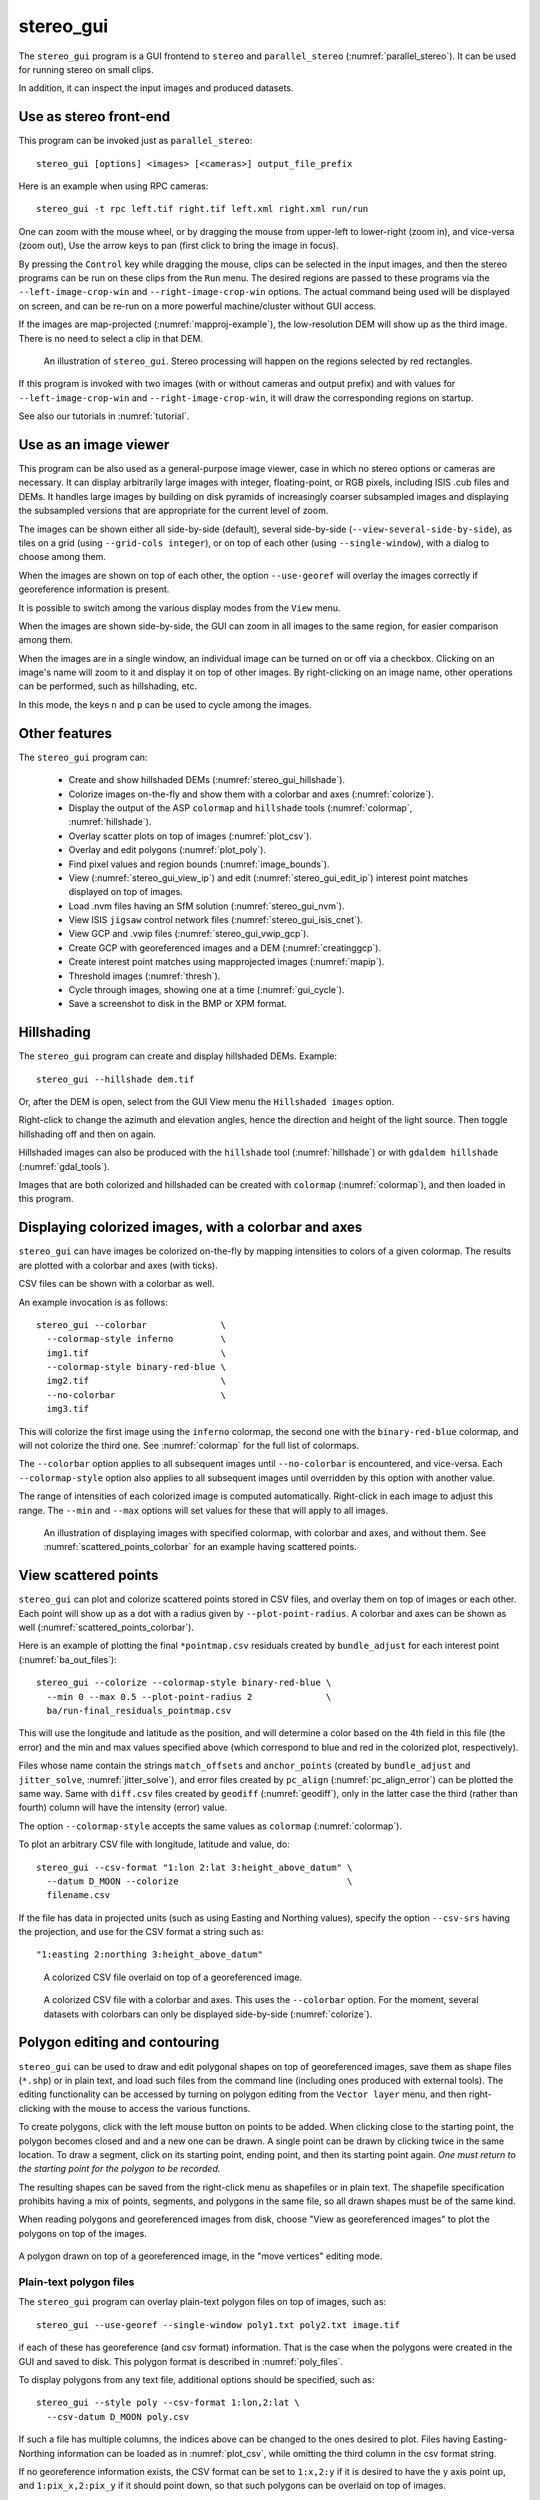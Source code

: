 .. _stereo_gui:

stereo_gui
----------

The ``stereo_gui`` program is a GUI frontend to ``stereo`` and
``parallel_stereo`` (:numref:`parallel_stereo`). It can be used
for running stereo on small clips.

In addition, it can inspect the input images and produced datasets.

Use as stereo front-end
~~~~~~~~~~~~~~~~~~~~~~~

This program can be invoked just as ``parallel_stereo``::

    stereo_gui [options] <images> [<cameras>] output_file_prefix

Here is an example when using RPC cameras::
 
    stereo_gui -t rpc left.tif right.tif left.xml right.xml run/run

One can zoom with the mouse wheel, or by dragging the mouse from
upper-left to lower-right (zoom in), and vice-versa (zoom out), Use
the arrow keys to pan (first click to bring the image in focus).

By pressing the ``Control`` key while dragging the mouse, clips can be
selected in the input images, and then the stereo programs can be run
on these clips from the ``Run`` menu. The desired regions are passed
to these programs via the ``--left-image-crop-win`` and
``--right-image-crop-win`` options. The actual command being used will
be displayed on screen, and can be re-run on a more powerful
machine/cluster without GUI access.

If the images are map-projected (:numref:`mapproj-example`), the low-resolution
DEM will show up as the third image. There is no need to select a clip in that
DEM.

.. figure:: ../images/stereo_gui.jpg
   :name: asp_gui_fig
   :alt: stereo_gui

   An illustration of ``stereo_gui``. Stereo processing will happen on
   the regions selected by red rectangles.

If this program is invoked with two images (with or without cameras
and output prefix) and with values for ``--left-image-crop-win`` and
``--right-image-crop-win``, it will draw the corresponding regions on
startup.

See also our tutorials in :numref:`tutorial`.

Use as an image viewer
~~~~~~~~~~~~~~~~~~~~~~

This program can be also used as a general-purpose image viewer, case in
which no stereo options or cameras are necessary. It can
display arbitrarily large images with integer, floating-point, or RGB
pixels, including ISIS .cub files and DEMs. It handles large images by
building on disk pyramids of increasingly coarser subsampled images and
displaying the subsampled versions that are appropriate for the current
level of zoom.

The images can be shown either all side-by-side (default), several
side-by-side (``--view-several-side-by-side``), as tiles on a grid
(using ``--grid-cols integer``), or on top of each other (using
``--single-window``), with a dialog to choose among them. 

When the images are shown on top of each other, the option ``--use-georef`` will
overlay the images correctly if georeference information is present. 

It is possible to switch among the various display modes from the ``View`` menu.

When the images are shown side-by-side, the GUI can zoom in all images
to the same region, for easier comparison among them.

When the images are in a single window, an individual image can be
turned on or off via a checkbox. Clicking on an image's name will zoom
to it and display it on top of other images. By right-clicking on an
image name, other operations can be performed, such as hillshading,
etc.

In this mode, the keys ``n`` and ``p`` can be used to cycle among
the images.

.. _stereo_gui_other:

Other features
~~~~~~~~~~~~~~

The ``stereo_gui`` program can:

  - Create and show hillshaded DEMs (:numref:`stereo_gui_hillshade`).
   
  - Colorize images on-the-fly and show them with a
    colorbar and axes (:numref:`colorize`).

  - Display the output of the ASP ``colormap`` and ``hillshade`` tools
    (:numref:`colormap`, :numref:`hillshade`).

  - Overlay scatter plots on top of images (:numref:`plot_csv`).

  - Overlay and edit polygons (:numref:`plot_poly`).

  - Find pixel values and region bounds (:numref:`image_bounds`).

  - View (:numref:`stereo_gui_view_ip`) and edit (:numref:`stereo_gui_edit_ip`)
    interest point matches displayed on top of images.

  - Load .nvm files having an SfM solution (:numref:`stereo_gui_nvm`).
   
  - View ISIS ``jigsaw`` control network files (:numref:`stereo_gui_isis_cnet`).

  - View GCP and .vwip files (:numref:`stereo_gui_vwip_gcp`).

  - Create GCP with georeferenced images and a DEM (:numref:`creatinggcp`).

  - Create interest point matches using mapprojected images (:numref:`mapip`).

  - Threshold images (:numref:`thresh`).
   
  - Cycle through images, showing one at a time (:numref:`gui_cycle`).

  - Save a screenshot to disk in the BMP or XPM format.

.. _stereo_gui_hillshade:

Hillshading
~~~~~~~~~~~

The ``stereo_gui`` program can create and display hillshaded DEMs. Example::

    stereo_gui --hillshade dem.tif

Or, after the DEM is open, select from the GUI View menu the ``Hillshaded
images`` option. 

Right-click to change the azimuth and elevation angles, hence the direction and
height of the light source. Then toggle hillshading off and then on again.

Hillshaded images can also be produced with the ``hillshade`` tool
(:numref:`hillshade`) or with ``gdaldem hillshade`` (:numref:`gdal_tools`).

Images that are both colorized and hillshaded can be created with ``colormap``
(:numref:`colormap`), and then loaded in this program.

.. _colorize:

Displaying colorized images, with a colorbar and axes
~~~~~~~~~~~~~~~~~~~~~~~~~~~~~~~~~~~~~~~~~~~~~~~~~~~~~

``stereo_gui`` can have images be colorized on-the-fly by mapping intensities to
colors of a given colormap. The results are plotted with a colorbar and axes
(with ticks). 

CSV files can be shown with a colorbar as well.

An example invocation is as follows::

    stereo_gui --colorbar              \
      --colormap-style inferno         \
      img1.tif                         \
      --colormap-style binary-red-blue \
      img2.tif                         \
      --no-colorbar                    \
      img3.tif

This will colorize the first image using the ``inferno`` colormap, the
second one with the ``binary-red-blue`` colormap, and will not
colorize the third one. See :numref:`colormap` for the full list of
colormaps. 

The ``--colorbar`` option applies to all subsequent images until
``--no-colorbar`` is encountered, and vice-versa. Each 
``--colormap-style`` option also applies to all subsequent images until
overridden by this option with another value.

The range of intensities of each colorized image is computed automatically.
Right-click in each image to adjust this range. The ``--min`` and ``--max``
options will set values for these that will apply to all images.

.. figure:: ../images/colorbar_axes.png
   :name: colorbar_axes_fig
   :alt: colorbar_axes_fig.

   An illustration of displaying images with specified colormap, with colorbar
   and axes, and without them. See :numref:`scattered_points_colorbar` for
   an example having scattered points.

.. _plot_csv:

View scattered points
~~~~~~~~~~~~~~~~~~~~~

``stereo_gui`` can plot and colorize scattered points stored in CSV files, and
overlay them on top of images or each other. Each point will show up as a dot
with a radius given by ``--plot-point-radius``. A colorbar and axes can be shown
as well (:numref:`scattered_points_colorbar`).

Here is an example of plotting the final ``*pointmap.csv``
residuals created by ``bundle_adjust`` for each interest point
(:numref:`ba_out_files`)::

    stereo_gui --colorize --colormap-style binary-red-blue \
      --min 0 --max 0.5 --plot-point-radius 2              \
      ba/run-final_residuals_pointmap.csv

This will use the longitude and latitude as the position, and will
determine a color based on the 4th field in this file (the error) and
the min and max values specified above (which correspond to blue
and red in the colorized plot, respectively). 

Files whose name contain the strings ``match_offsets`` and ``anchor_points``
(created by ``bundle_adjust`` and ``jitter_solve``, :numref:`jitter_solve`), and
error files created by ``pc_align`` (:numref:`pc_align_error`) can be plotted
the same way. Same with ``diff.csv`` files created by ``geodiff``
(:numref:`geodiff`), only in the latter case the third (rather than fourth)
column will have the intensity (error) value.

The option ``--colormap-style`` accepts the same values as
``colormap`` (:numref:`colormap`).

To plot an arbitrary CSV file with longitude, latitude and value, do::

    stereo_gui --csv-format "1:lon 2:lat 3:height_above_datum" \
      --datum D_MOON --colorize                                \
      filename.csv

If the file has data in projected units (such as using Easting and
Northing values), specify the option ``--csv-srs`` having the
projection, and use for the CSV format a string such as::

  "1:easting 2:northing 3:height_above_datum"

.. figure:: ../images/scattered_points.png
   :name: scattered_points
   :alt:  scattered_points

   A colorized CSV file overlaid on top of a georeferenced image.

.. figure:: ../images/scattered_points_colorbar.png
   :name: scattered_points_colorbar
   :alt:  scattered_points_colorbar

   A colorized CSV file with a colorbar and axes. This uses the  ``--colorbar``
   option. For the moment, several datasets with colorbars can only be displayed
   side-by-side (:numref:`colorize`).

.. _plot_poly:

Polygon editing and contouring
~~~~~~~~~~~~~~~~~~~~~~~~~~~~~~

``stereo_gui`` can be used to draw and edit polygonal shapes on top of
georeferenced images, save them as shape files (``*.shp``) or in plain
text, and load such files from the command line (including ones
produced with external tools). The editing functionality can be
accessed by turning on polygon editing from the ``Vector layer`` menu,
and then right-clicking with the mouse to access the various
functions.

To create polygons, click with the left mouse button on points to be
added. When clicking close to the starting point, the polygon becomes
closed and and a new one can be drawn. A single point can be drawn by
clicking twice in the same location. To draw a segment, click on its
starting point, ending point, and then its starting point again.
*One must return to the starting point for the polygon to be recorded.*

The resulting shapes can be saved from the right-click menu as shapefiles or in
plain text. The shapefile specification prohibits having a mix of points,
segments, and polygons in the same file, so all drawn shapes must be of the same
kind.

When reading polygons and georeferenced images from disk, choose "View
as georeferenced images" to plot the polygons on top of the images.

.. figure:: ../images/stereo_gui_poly.png
   :name: stereo_gui_poly
   :alt: stereo_gui_poly

A polygon drawn on top of a georeferenced image, in the "move vertices" editing
mode.

Plain-text polygon files
^^^^^^^^^^^^^^^^^^^^^^^^

The ``stereo_gui`` program can overlay plain-text polygon files on top of
images, such as::

    stereo_gui --use-georef --single-window poly1.txt poly2.txt image.tif

if each of these has georeference (and csv format) information. That is the
case when the polygons were created in the GUI and saved to disk. 
This polygon format is described in :numref:`poly_files`.

To display polygons from any text file, additional options should be specified,
such as::

  stereo_gui --style poly --csv-format 1:lon,2:lat \
    --csv-datum D_MOON poly.csv

If such a file has multiple columns, the indices above can be changed
to the ones desired to plot. Files having Easting-Northing information
can be loaded as in :numref:`plot_csv`, while omitting the third
column in the csv format string.

If no georeference information exists, the CSV format can be 
set to ``1:x,2:y`` if it is desired to have the y axis point up, and 
``1:pix_x,2:pix_y`` if it should point down, so that such polygons
can be overlaid on top of images.

Any polygon properties set in the files will override the ones specified on the
command line, to ensure that files with different properties can be loaded
together.

.. _gdal_rasterize_example:

Application
^^^^^^^^^^^

As an application of drawing a polygon with ``stereo_gui``, the
``gdal_rasterize`` command can be used to keep or exclude the portion of a given
georeferenced image or a DEM that is within or outside the polygonal shape.
Example::

  gdal_rasterize -i -burn <nodata_value> poly.shp dem.tif

Here, if the DEM nodata value is specified, the DEM will be edited and
values outside the polygon will be replaced with no data.

This tool can be used to find the polygonal contour at a given image
threshold (which can be either set or computed from the ``Threshold``
menu). This option is accessible from the ``Vector layer`` menu as well,
with or without the polygon editing mode being on.

.. _image_bounds:

Finding pixel values and region bounds
~~~~~~~~~~~~~~~~~~~~~~~~~~~~~~~~~~~~~~

When clicking on a pixel of an image opened in ``stereo_gui``, the
pixel indices and image value at that pixel will be printed on screen.

When selecting a region by pressing the ``Control`` key while dragging
the mouse, the region pixel bounds (``src win``) will be displayed on
screen. If the image is geo-referenced, the extent of the region in
projected coordinates (``proj win``) and in the longitude-latitude
domain (``lonlat win``) will be shown as well.

The pixel bounds can be used to crop the image with ``gdal_translate
-srcwin`` (:numref:`gdal_tools`) and with the ISIS ``crop``
command. The extent in projected coordinates can be used to crop
with ``gdal_translate -projwin``, and is also accepted by
``gdalwarp``, ``point2dem``, ``dem_mosaic``, and ``mapproject``,
for use with operations on regions.

One can zoom to a desired proj win from the ``View`` menu. This is helpful
to reproduce a zoom level. If multiple images are present,
the proj win used is for the first one. This can be invoked at startup
via ``--zoom-proj-win``.

.. _stereo_gui_view_ip:

View interest point matches
~~~~~~~~~~~~~~~~~~~~~~~~~~~

``stereo_gui`` can be used to view interest point matches (``*.match``
files), such as generated by ``ipmatch`` (:numref:`ipmatch`),
``bundle_adjust`` (:numref:`bundle_adjust`), or
``parallel_stereo``. Several modes are supported.

View matches for an image pair
^^^^^^^^^^^^^^^^^^^^^^^^^^^^^^

The match file to load can be specified via ``--match-file``, or loaded
based on extension, if running::

    stereo_gui left.tif right.tif run/run-left__right.match

It may also be auto-detected if ``stereo_gui`` was invoked like ``parallel_stereo``,
with an output prefix::

   stereo_gui left.tif right.tif run/run

and then the match file is loaded from the *IP matches -> View IP matches*
menu. (Auto-detection works only when the images are not
mapprojected, stereo was not run on image clips, and alignment method
is not ``epipolar`` or ``none``.)

See also editing of interest point matches in
:numref:`stereo_gui_edit_ip`.

.. _stereo_gui_pairwise_matches:

View pairwise matches for *N* images
^^^^^^^^^^^^^^^^^^^^^^^^^^^^^^^^^^^^

Given *N* images and interest point matches among any of them, such as
created by ``bundle_adjust``, the options ``--pairwise-matches`` and
``--pairwise-clean-matches`` (:numref:`gui_options`), also accessible
from the *IP matches* menu, can load the match file for a selected
image pair if the output prefix was specified. For that, run::

   stereo_gui --pairwise-matches image1.tif ... imageN.tif run/run

then select a couple of images to view using the checkboxes on the
left, and their match file will be displayed automatically. 

This mode is available also from the *View* menu.

See an illustration in :numref:`asp_gui_nvm`.

.. _stereo_gui_N_image_matches:

View all matches for *N* images
^^^^^^^^^^^^^^^^^^^^^^^^^^^^^^^

This mode allows viewing (and editing, see
:numref:`stereo_gui_edit_ip`), interest points for *N* images at once,
but some rigid and a bit awkward conventions are used, to be able to
display all those points at the same time.

For image i, the match file must contain the matches from image i-1 to
i, or from image 0 to i. You can provide these match files to
``stereo_gui`` by conforming to its naming convention
(``output-prefix-fname1__fname2.match``) or by selecting them from the
GUI when prompted. All match files must describe the same set of
interest points. The tool will check the positions of loaded points
and discard any that do not correspond to the already loaded points.

Run::

    stereo_gui image1.tif ... imageN.tif run/run

(the last string is the output prefix). Select viewing of interest
point matches. 

If one of the match files fails to load or does not contain
enough match points, the missing points will be added to an
arbitrary position and flagged as invalid. You must either validate
these points by manually moving them to the correct position or else
delete them.

.. _stereo_gui_nvm:

View NVM files
^^^^^^^^^^^^^^

This tool can also visualize pairwise interest point matches loaded
from a plain-text .nvm file created by a Structure-from-Motion tool, such as
``theia_sfm`` (:numref:`theia_sfm`) and ``rig_calibrator``
(:numref:`rig_calibrator`).

This file normally has all features shifted relative to the camera optical
center. Then an associated ``_offsets.txt`` file must exist having the optical
center per image. The above-mentioned programs write such an offset file. This
file is auto-loaded along with the .nvm file.

An .nvm file having features that are not shifted can be loaded as
well. Such files are created by ``rig_calibrator`` with the
``--save_nvm_no_shift`` option (:numref:`rig_calibrator`). 
In this case, call ``stereo_gui`` with the additional option
``--nvm-no-shift``.

Example::

    stereo_gui --nvm-no-shift --nvm nvm_no_shift.nvm

(The ``--nvm`` option can also be omitted, and only the file itself
can be specified.)

In this mode, the lowest-resolution subimage size is larger than
usual, to avoid creating small files.  See
``--lowest-resolution-subimage-num-pixels``.

.. figure:: ../images/stereo_gui_nvm.png
   :name: asp_gui_nvm
   :alt: stereo_gui_nvm.

   An illustration of ``stereo_gui`` displaying an .nvm file. 
   Pairs of images can be chosen on the left, and matches will be shown.
   The images were created with the MSL Curiosity rover (:numref:`rig_msl`).

.. _stereo_gui_isis_cnet:

View ISIS control network files
^^^^^^^^^^^^^^^^^^^^^^^^^^^^^^^

The ISIS jigsaw (:numref:`jigsaw`) binary control network format can be
visualized as::

  stereo_gui <image files> --isis-cnet <cnet file>

This file is expected to end with ``.net``. The images must be the same as in the
control network, and in the same order, or else the results will be incorrect.
This file format does not keep track of the image names.

ASP's ``bundle_adjust`` can also create and update such files
(:numref:`control_network`). Then, non-ISIS images can be used as well, and this
tool can load the resulting control network. 

.. _stereo_gui_vwip_gcp:

View GCP and .vwip files
~~~~~~~~~~~~~~~~~~~~~~~~

This tool can show the interest points from a GCP file (:numref:`bagcp`).
Example::

    stereo_gui image1.tif ... imageN.tif --gcp-file mygcp.gcp

This works even for a single image. If ``--gcp-file`` is not specified
but the GCP file is provided, this file will still be loaded.

Creating GCP is described in :numref:`creatinggcp`. 

The ``stereo_gui`` program can also display ``.vwip`` files. Those are
interest points created by ``ipfind``, ``bundle_adjust``, or
``parallel_stereo``, before they are matched across images. One should
specify as many such files as images when launching this program.

.. _stereo_gui_edit_ip:

Edit interest point matches
~~~~~~~~~~~~~~~~~~~~~~~~~~~

``stereo_gui`` can be used to manually create and delete interest
point matches (useful in situations when automatic interest point
matching is unreliable due to large changes in illumination). This
works for *N* images.

Example::

    stereo_gui image1.tif ... imageN.tif run/run

(the last string is the output prefix).

Select from the top menu::

    IP matches -> View IP matches

If some matches exist already, they will be loaded, per
:numref:`stereo_gui_N_image_matches`. Do not use
``--pairwise-matches`` and ``--pairwise-clean-matches`` here.

Interest point matches can be created or deleted with the right-mouse
click. This works whether a pre-existing match file was loaded, or
starting from scratch.

To move interest points, right-click on an image and check "Move match
point". While this is checked, one can move interest points by clicking
and dragging them within the image extent.  Uncheck "Move match point" to
stop moving interest points.

The edited interest point matches can be saved from the *IP matches* menu.
:numref:`ba_match_files` describes the naming convention (both for
``bundle_adjust`` and ``parallel_stereo``). Then these programs will be able to
pick up the produced matches.

If handling *N* images at once becomes too complicated, it is suggested
to edit the matches one pair at a time.

.. _creatinggcp:

Creating GCP with with an orthoimage and a DEM
~~~~~~~~~~~~~~~~~~~~~~~~~~~~~~~~~~~~~~~~~~~~~~

There exist situations when one has one or more images for which the camera
files are either inaccurate or, for Pinhole camera models, just the intrinsics
may be known. 

Given a DEM of the area of interest, and optionally an orthoimage (mapprojected
image, georeferenced image), these an be used to create GCP files
(:numref:`bagcp`). GCP can be provided to ``bundle_adjust`` to refine the camera
poses, transform the cameras to given coordinates, or to create new
cameras (:numref:`ba_use_gcp`).

A DEM can be obtained using the instructions in :numref:`initial_terrain`.
Use, if applicable, ``dem_geoid`` to convert the DEM to be relative
to an ellipsoid.

Open the desired images, the orthoimage, the DEM, and the GCP file to
be created in the GUI, as follows::

    stereo_gui img1.tif img2.tif img3.tif \
      ortho.tif                           \
      --dem-file dem.tif                  \
      --gcp-file output.gcp               \
      --gcp-sigma 1.0                     \
      run/run

The orthoimage must be after the images for which GCP will be
created. If no orthoimage exists, one can use the given DEM
instead (and it can be hillshaded after loading to easier identify
features).

The ground locations are found from the orthoimage and their elevations from the
DEM. The interest points in the orthoimage are not saved to the GCP file.

A feature is identified and manually added as a matching interest point (match
point) in all open images, from left to right. For that, use the right
right-click menu, and select ``Add match point``. This process is repeated a few
times. If the match point is not added in all images before starting with a new
one, that will result in an error.  The match points can be moved around by
right-clicking to turn on this mode, and then dragging them with the mouse.

When done creating interest points, use the ``IP matches -> Write GCP file``
menu item to save the GCP file. It is suggested to save the interest point
matches from the same menu, as later those can be edited and reused to create
GCP, while GCP cannot be edited.

If above the reference DEM and GCP file were not set, the GUI
will prompt for their names.

If having many images, this process can be repeated for several small sets,
creating several GCP files that can then be passed together to ``bundle_adjust``.

The sigmas for the GCP should be set via the option ``--gcp-sigma``. Or use
``bundle_adjust`` with the option ``--fix-gcp-xyz`` to ensure GCP are kept
fixed during optimization.
 
GCP can be visualized in ``stereo_gui`` (:numref:`stereo_gui_vwip_gcp`).

If the input images and the orthoimage are very similar visually, one can 
try to automatically detect and load interest point matches as follows::

    ipfind img.tif ortho.tif
    ipmatch img.tif ortho.tif
    stereo_gui img.tif ortho.tif    \
      --match-file img__ortho.match \
      --dem-file dem.tif            \
      --gcp-file output.gcp         \
      --gcp-sigma 1.0

Then, the interest points can be inspected and edited as needed, and the GCP
file can be saved as above. See the documentation of ``ipfind``
(:numref:`ipfind`) and ``ipmatch`` (:numref:`ipmatch`), for how to increase the
number of matches, etc.

Lastly, non-GUI automatic approaches exists as well. Two methods are supported:
tying a raw image to an orthoimage and a DEM (:numref:`gcp_gen`), and tying a
produced DEM to a prior DEM (:numref:`dem2gcp`).

See earlier in this section for how GCP can be used.

.. _mapip:

Creating interest point matches using mapprojected images
~~~~~~~~~~~~~~~~~~~~~~~~~~~~~~~~~~~~~~~~~~~~~~~~~~~~~~~~~

To make it easier to create interest point matches in situations when the images
are very different or taken from very diverse perspectives, the images can be
first mapprojected onto a DEM, as then they look a lot more similar. The
interest points are created among the mapprojected images, and the matches are
transferred to the original images.

This section will describe how to do this with automatic and manual (GUI) means.

Given three images ``A.tif``, ``B.tif``, and ``C.tif``,
cameras ``A.tsai``, ``B.tsai``, and ``C.tsai``, and a DEM named ``dem.tif``,
mapproject the images onto this DEM (:numref:`mapproject`), obtaining the images
``A.map.tif``, ``B.map.tif``, and ``C.map.tif``.

::

    for f in A B C; do
        mapproject --tr 1.0 dem.tif $f.tif $f.tsai $f.map.tif
    done

The same resolution (option ``--tr``) should be used for all images, which should
be a compromise between the ground sample distance values for these images.

See :numref:`mapproj-example` how how to find a DEM for mapprojection and other
details.

Bundle adjustment will find interest point matches among the mapprojected images,
and transfer them to the original images. Run::

    bundle_adjust A.tif B.tif C.tif A.tsai B.tsai C.tsai          \
      --mapprojected-data 'A.map.tif B.map.tif C.map.tif dem.tif' \
      --min-matches 0 -o run/run 

This will not recreate any existing match files either for
mapprojected images or for unprojected ones. If that is
desired, existing match files need to be deleted first.

Add options such as ``--ip-per-tile 250 --matches-per-tile 250`` if needed to
increase the number of interest point matches.

If these images become too many to set on the command line, use the 
options ``--image-list``, ``--camera-list``, ``--mapprojected-data-list``
(:numref:`ba_options`).

The DEM at the end of this option is optional in the latest builds, 
if it can be looked up from the geoheader of the mapprojected images.

Each mapprojected image stores in its metadata the name of the original
image, the camera model, the bundle-adjust prefix, if any, and the DEM it
was mapprojected onto. Hence, the above command will succeed even if invoked
with different cameras than the ones used for mapprojection, as long as the 
original cameras are still present and did not change. 

If the mapprojected images are still too different for interest point
matching among them to succeed, one can try to bring in more images that
are intermediate in appearance or illumination between the existing
ones, so bridging the gap. 

Alternatively, interest point matching can be done *manually* in the GUI as
follows::

     stereo_gui A.map.tif B.map.tif C.map.tif run/run

Interest points can be picked by right-clicking on the same feature in
each image, from left to right, then repeating this process for a
different feature, etc. They can be saved to disk from the menu.

The bundle adjustment command from above can be invoked to unproject the
matches. Do not forget to first delete first the match files among unprojected
images so that ``bundle_adjust`` can recreate them based on the projected
images.

Run::

     stereo_gui A.tif B.tif C.tif run/run --pairwise-matches

to check if the interest point matches, that were created using mapprojected
images, were correctly transferred to the original images.

See :numref:`sfs3` for an illustration of this process.

It is suggested to use ``--mapprojected-data`` with ``--auto-overlap-params.`` 
Then, the interest point matching will be restricted to the region of overlap
(expanded by the percentage in the latter option).
    
.. figure:: ../images/sfs3.jpg
   :name: sfs3
   :alt: interest points picked manually

   An illustration of how interest points are picked manually for the
   purpose of bundle adjustment. This is normally not necessary
   if there exist images with intermediate illumination.

.. _thresh:

Image threshold
~~~~~~~~~~~~~~~

``stereo_gui`` can be used to compute an image threshold for each of a
given set of images based on sampling pixels (useful for
shape-from-shading, see :numref:`sfs_usage`). This can be done by turning on
from the menu the ``Threshold detection`` mode, and then
clicking on pixels in the image. The largest of the chosen pixel
values will be set to the threshold for each image and printed
to the screen.  

From the same menu it is possible to see or change the current threshold.

To highlight in the images the pixels at or below the image threshold,
select from the menu the ``View thresholded images`` option. Those
pixels will show up in red.

Related to this, if the viewer is invoked with ``--nodata-value
<double>``, it will display pixels with values less than or equal to
this as transparent, and will set the image threshold to that no-data
value.

.. _gui_cycle:

Cycle through images
~~~~~~~~~~~~~~~~~~~~

To load only one image at a time, for speed, specify all images on the command
line, together with the ``--preview`` option. Then, can cycle through them with
the 'n' and 'p' keys.

In this mode, the lowest-resolution subimage size is larger than usual to avoid
creating small images when building an image pyramid. See
``--lowest-resolution-subimage-num-pixels``.

.. _gui_options:

Command line options for ``stereo_gui``
~~~~~~~~~~~~~~~~~~~~~~~~~~~~~~~~~~~~~~~

Listed below are the options specific to ``stereo_gui``. It will
accept all other ``parallel_stereo`` options as well.

--grid-cols <integer (default: 1)>
    Display images as tiles on a grid with this many columns.

--window-size <integer integer (default: 1200 800)>
    The width and height of the GUI window in pixels.

-w, --single-window
    Show all images in the same window (with a dialog to choose
    among them) rather than next to each other.

--preview
    Load and display the images one at a time, for speed. The 'n' and
    'p' keys can be used to cycle through them.

--view-several-side-by-side
    View several images side-by-side, with a dialog to choose which
    images to show (also accessible from the View menu).

--use-georef
    Plot the images in the projected coordinate system given by
    the image georeferences. This is currently the default, and 
    can be turned off with ``--no-georef`` or from the View menu.

--nodata-value <double (default: NaN)>
    Pixels with values less than or equal to this number are treated
    as no-data and displayed as transparent. This overrides the
    no-data values from input images.

--hillshade
    Interpret the input images as DEMs and hillshade them.

--hillshade-azimuth
    The azimuth value when showing hillshaded images.

--hillshade-elevation
    The elevation value when showing hillshaded images.

--view-matches
    Locate and display the interest point matches for a stereo pair.
    See also ``--view-pairwise-matches``,
    ``--view-pairwise-clean-matches``.

--match-file
    Display this match file instead of looking one up based on
    existing conventions (implies ``--view-matches``).

--pairwise-matches
    Show images side-by-side. If just two of them are selected,
    load their corresponding match file, determined by the
    output prefix. Also accessible from the menu.

--pairwise-clean-matches
    Same as ``--pairwise-matches``, but use ``*-clean.match`` files.

--nvm <string (default="")>
    Load this .nvm file having interest point matches. See also
    ``--nvm-no-shift``. The ``rig_calibrator`` program
    (:numref:`rig_calibrator`) can create such files. This option implies
    ``--pairwise-matches``.

--nvm-no-shift
    Assume that the image features in the input nvm file were saved without
    being shifted to be relative to the optical center of the camera.
    
--isis-cnet <string (default="")>
    Load a control network having interest point matches from this binary file
    in the ISIS jigsaw format. See also ``--nvm``.
        
--gcp-file
    Display the GCP pixel coordinates for this GCP file (implies
    ``--view-matches``).  Also save here GCP if created from the
    GUI. See also ``--gcp-sigma``.

--gcp-sigma <double (default: 1.0)>
    The sigma (uncertainty, in meters) to use for the GCPs (:numref:`bagcp`). A
    smaller sigma suggests a more accurate GCP. See also option
    ``--fix-gcp-xyz`` in ``bundle_adjust`` (:numref:`ba_options`).

--dem-file
    Use this DEM when creating GCP from images.

--hide-all
    Start with all images turned off (if all images are in the same
    window, useful with a large number of images).

--zoom-proj-win <double double double double>
    Zoom to this proj win on startup (:numref:`image_bounds`). It is
    assumed that the images are georeferenced. Also accessible from
    the *View* menu.

--colorize
    Colorize input CSV files (must set ``--min`` and ``--max``).

--colorbar
    Colorize all images and/or csv files after this option until the
    ``--no-colorbar`` option is encountered. Show these images with a colorbar
    and axes (:numref:`colorize`). Right-click in each image to adjust the
    range of intensities to colorize.

--no-colorbar
    Do not colorize any images after this option, until the option 
    ``--colorbar`` is encountered. 

--colormap-style <string (default="binary-red-blue")>
    Specify the colormap style. See :numref:`colormap` for options.
    Each style applies to all images after this option, until
    overridden by another instance of this option with a different
    value.

--min <double (default = NaN)>
    Value corresponding to 'coldest' color in the color map, when
    using the ``--colorize`` option and plotting csv data.
    Also used to manually set the minimum value in grayscale
    images. If not set, use the dataset minimum for
    color images, and estimate the minimum for grayscale images.

--max <double (default = NaN)>
    Value corresponding to the 'hottest' color in the color map, when
    using the ``--colorize`` option and plotting csv data.
    Also used to manually set the maximum value in grayscale
    images. If not set, use the dataset maximum for color images, and
    estimate the maximum for grayscale images.

--plot-point-radius <integer (default = 2)>
    When plotting points from CSV files, let each point be drawn as a
    filled ball with this radius, in pixels.

--csv-format <string>
    Specify the format of input CSV files as a list of entries
    column_index:column_type (indices start from 1).  Examples:
    ``1:x 2:y 3:z`` (a Cartesian coordinate system with origin at
    planet center is assumed, with the units being in meters),
    ``5:lon 6:lat 7:radius_m`` (longitude and latitude are in degrees,
    the radius is measured in meters from planet center),
    ``3:lat 2:lon 1:height_above_datum``,
    ``1:easting 2:northing 3:height_above_datum``
    (need to set ``--csv-srs``; the height above datum is in
    meters). Can also use radius_km for column_type, when it is
    again measured from planet center.

--csv-datum <string (default="")>
    The datum to use to to use when plotting a CSV file. Options:
    D_MOON (1,737,400 meters), D_MARS (3,396,190 meters), MOLA
    (3,396,000 meters), NAD83, WGS72, and NAD27. Also accepted: Earth
    (=WGS_1984), Mars (=D_MARS), Moon (=D_MOON).

--csv-srs <string (default="")>
    The PROJ or WKT string to use when plotting a CSV
    file. If not specified, try to use the ``--datum`` option. 

--lowest-resolution-subimage-num-pixels <integer (default: -1)>
    When building a pyramid of lower-resolution versions of an image,
    the coarsest image will have no more than this many pixels. If not
    set, it will internally default to 1000 x 1000. This is
    increased to 10000 x 10000 when loading .nvm files or with the
    ``--preview`` option to avoid creating many small files.

--font-size <integer (default = 9)>
    Set the font size.

--no-georef
    Do not use the georeference information when displaying the data,
    even when it exists. Also controllable from the View menu.

--delete-temporary-files-on-exit
    Delete any subsampled and other files created by the GUI when
    exiting.

--create-image-pyramids-only
    Without starting the GUI, build multi-resolution pyramids for
    the inputs, to be able to load them fast later. If used with
    ``--hillshade``, also build the hillshaded images and their
    multi-resolution pyramids.

--threads <integer (default: 0)>
    Select the number of threads to use for each process. If 0, use
    the value in ~/.vwrc.
 
--cache-size-mb <integer (default = 1024)>
    Set the system cache size, in MB.

--tile-size <integer (default: 256 256)>
    Image tile size used for multi-threaded processing.

--no-bigtiff
    Tell GDAL to not create BigTiff files.

--tif-compress <string (default = "LZW")>
    TIFF compression method. Options: None, LZW, Deflate, Packbits.

-v, --version
    Display the version of software.

-h, --help
    Display this help message.
